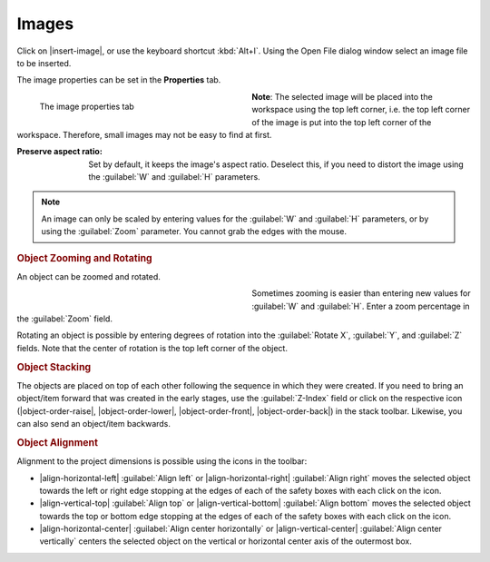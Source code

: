 .. meta::
   :description: Kdenlive Documentation - Title Images
   :keywords: KDE, Kdenlive, documentation, user manual, video editor, open source, free, learn, easy, titles, title clip, image

.. metadata-placeholder

   :authors: - Annew (https://userbase.kde.org/User:Annew)
             - Claus Christensen
             - Yuri Chornoivan
             - Ttguy (https://userbase.kde.org/User:Ttguy)
             - Vincent Pinon <vpinon@kde.org>
             - Bushuev (https://userbase.kde.org/User:Bushuev)
             - Jack (https://userbase.kde.org/User:Jack)
             - Roger (https://userbase.kde.org/User:Roger)
             - Carl Schwan <carl@carlschwan.eu>
             - Eugen Mohr
             - Bernd Jordan (https://discuss.kde.org/u/berndmj)

   :license: Creative Commons License SA 4.0



======
Images
======

Click on |insert-image|, or use the keyboard shortcut :kbd:`Alt+I`. Using the Open File dialog window select an image file to be inserted.

The image properties can be set in the **Properties** tab.

.. container:: clear-both

   .. figure:: /images/titles_and_graphics/title-image_properties.webp
      :width: 360px
      :figwidth: 360px
      :align: left

      The image properties tab

   **Note**: The selected image will be placed into the workspace using the top left corner, i.e. the top left corner of the image is put into the top left corner of the workspace. Therefore, small images may not be easy to find at first.

.. rst-class:: clear-both

:Preserve aspect ratio: Set by default, it keeps the image's aspect ratio. Deselect this, if you need to distort the image using the :guilabel:`W` and :guilabel:`H` parameters.

.. note:: 
   An image can only be scaled by entering values for the :guilabel:`W` and :guilabel:`H` parameters, or by using the :guilabel:`Zoom` parameter. You cannot grab the edges with the mouse.


.. rubric:: Object Zooming and Rotating

An object can be zoomed and rotated. 

.. container:: clear-both

   .. figure:: /images/titles_and_graphics/title-zoom_rotate.webp
      :width: 360px
      :figwidth: 360px
      :align: left


   Sometimes zooming is easier than entering new values for :guilabel:`W` and :guilabel:`H`. Enter a zoom percentage in the :guilabel:`Zoom` field.

   Rotating an object is possible by entering degrees of rotation into the :guilabel:`Rotate X`, :guilabel:`Y`, and :guilabel:`Z` fields. Note that the center of rotation is the top left corner of the object.

.. rst-class:: clear-both


.. rubric:: Object Stacking

The objects are placed on top of each other following the sequence in which they were created. If you need to bring an object/item forward that was created in the early stages, use the :guilabel:`Z-Index` field or click on the respective icon (|object-order-raise|, |object-order-lower|, |object-order-front|, |object-order-back|) in the stack toolbar. Likewise, you can also send an object/item backwards.


.. rubric:: Object Alignment

Alignment to the project dimensions is possible using the icons in the toolbar:

* |align-horizontal-left| :guilabel:`Align left` or |align-horizontal-right| :guilabel:`Align right` moves the selected object towards the left or right edge stopping at the edges of each of the safety boxes with each click on the icon.
* |align-vertical-top| :guilabel:`Align top` or |align-vertical-bottom| :guilabel:`Align bottom` moves the selected object towards the top or bottom edge stopping at the edges of each of the safety boxes with each click on the icon.
* |align-horizontal-center| :guilabel:`Align center horizontally` or |align-vertical-center| :guilabel:`Align center vertically` centers the selected object on the vertical or horizontal center axis of the outermost box.
